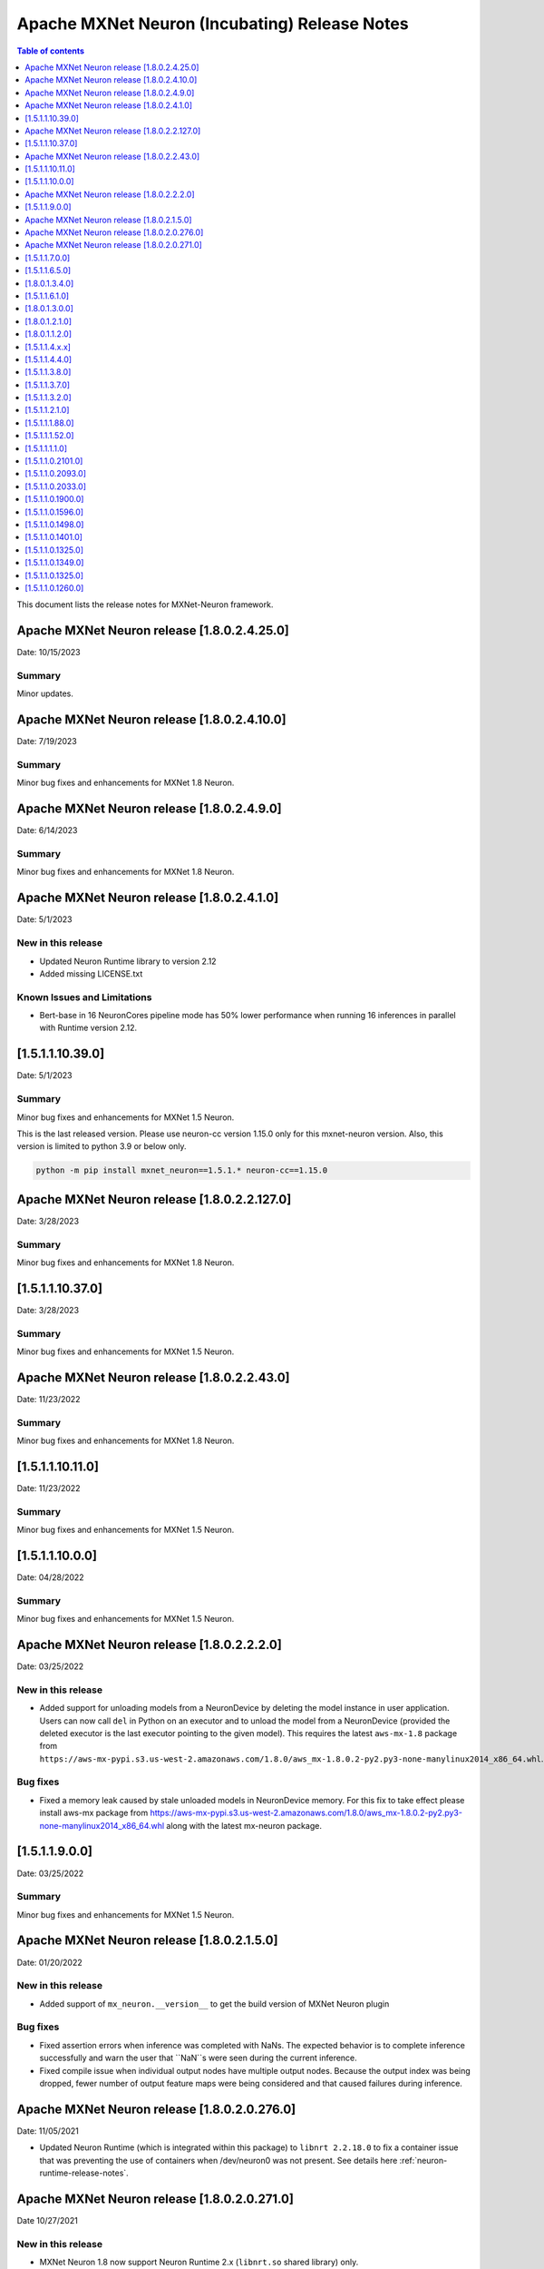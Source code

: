 .. _mxnet-neuron-rn:


Apache MXNet Neuron (Incubating) Release Notes
==============================================

.. contents:: Table of contents
   :local:
   :depth: 1

This document lists the release notes for MXNet-Neuron framework.

Apache MXNet Neuron release [1.8.0.2.4.25.0]
^^^^^^^^^^^^^^^^^^^^^^^^^^^^^^^^^^^^^^^^^^^^

Date: 10/15/2023

Summary
-------

Minor updates.

Apache MXNet Neuron release [1.8.0.2.4.10.0]
^^^^^^^^^^^^^^^^^^^^^^^^^^^^^^^^^^^^^^^^^^^^

Date: 7/19/2023

Summary
-------

Minor bug fixes and enhancements for MXNet 1.8 Neuron.

Apache MXNet Neuron release [1.8.0.2.4.9.0]
^^^^^^^^^^^^^^^^^^^^^^^^^^^^^^^^^^^^^^^^^^^^

Date: 6/14/2023

Summary
-------

Minor bug fixes and enhancements for MXNet 1.8 Neuron.

Apache MXNet Neuron release [1.8.0.2.4.1.0]
^^^^^^^^^^^^^^^^^^^^^^^^^^^^^^^^^^^^^^^^^^^^

Date: 5/1/2023

New in this release
-------------------

* Updated Neuron Runtime library to version 2.12
* Added missing LICENSE.txt

Known Issues and Limitations
----------------------------

* Bert-base in 16 NeuronCores pipeline mode has 50% lower performance when running 16 inferences in parallel with Runtime version 2.12.

[1.5.1.1.10.39.0]
^^^^^^^^^^^^^^^^^

Date: 5/1/2023

Summary
-------

Minor bug fixes and enhancements for MXNet 1.5 Neuron.

This is the last released version. Please use neuron-cc version 1.15.0 only for this mxnet-neuron version. Also, this version is limited to python 3.9 or below only.

.. code:: bash

   python -m pip install mxnet_neuron==1.5.1.* neuron-cc==1.15.0

Apache MXNet Neuron release [1.8.0.2.2.127.0]
^^^^^^^^^^^^^^^^^^^^^^^^^^^^^^^^^^^^^^^^^^^^^

Date: 3/28/2023

Summary
-------

Minor bug fixes and enhancements for MXNet 1.8 Neuron.

[1.5.1.1.10.37.0]
^^^^^^^^^^^^^^^^^

Date: 3/28/2023

Summary
-------

Minor bug fixes and enhancements for MXNet 1.5 Neuron.

Apache MXNet Neuron release [1.8.0.2.2.43.0]
^^^^^^^^^^^^^^^^^^^^^^^^^^^^^^^^^^^^^^^^^^^^

Date: 11/23/2022

Summary
-------

Minor bug fixes and enhancements for MXNet 1.8 Neuron.

[1.5.1.1.10.11.0]
^^^^^^^^^^^^^^^^^

Date: 11/23/2022

Summary
-------

Minor bug fixes and enhancements for MXNet 1.5 Neuron.

[1.5.1.1.10.0.0]
^^^^^^^^^^^^^^^^

Date: 04/28/2022

Summary
-------

Minor bug fixes and enhancements for MXNet 1.5 Neuron.

Apache MXNet Neuron release [1.8.0.2.2.2.0]
^^^^^^^^^^^^^^^^^^^^^^^^^^^^^^^^^^^^^^^^^^^

Date: 03/25/2022

New in this release
-------------------

* Added support for unloading models from a NeuronDevice by deleting the model instance in user application. Users can now call ``del`` in Python on an executor and to unload the model from a NeuronDevice (provided the deleted executor is the last executor pointing to the given model). This requires the latest ``aws-mx-1.8`` package from ``https://aws-mx-pypi.s3.us-west-2.amazonaws.com/1.8.0/aws_mx-1.8.0.2-py2.py3-none-manylinux2014_x86_64.whl``. 

Bug fixes
---------

* Fixed a memory leak caused by stale unloaded models in NeuronDevice memory. For this fix to take effect please install aws-mx package from https://aws-mx-pypi.s3.us-west-2.amazonaws.com/1.8.0/aws_mx-1.8.0.2-py2.py3-none-manylinux2014_x86_64.whl along with the latest mx-neuron package.

[1.5.1.1.9.0.0]
^^^^^^^^^^^^^^^

Date: 03/25/2022

Summary
-------

Minor bug fixes and enhancements for MXNet 1.5 Neuron.


Apache MXNet Neuron release [1.8.0.2.1.5.0]
^^^^^^^^^^^^^^^^^^^^^^^^^^^^^^^^^^^^^^^^^^^

Date: 01/20/2022

New in this release
-------------------

* Added support of ``mx_neuron.__version__`` to get the build version of MXNet Neuron plugin

Bug fixes
---------

* Fixed assertion errors when inference was completed with NaNs. The expected behavior is to complete inference successfully and warn the 
  user that ``NaN``s were seen during the current inference. 
* Fixed compile issue when individual output nodes have multiple output nodes. Because the output index was being dropped, fewer number 
  of output feature maps were being considered and that caused failures during inference. 


Apache MXNet Neuron release [1.8.0.2.0.276.0]
^^^^^^^^^^^^^^^^^^^^^^^^^^^^^^^^^^^^^^^^^^^^^

Date: 11/05/2021

* Updated Neuron Runtime (which is integrated within this package) to ``libnrt 2.2.18.0`` to fix a container issue that was preventing 
  the use of containers when /dev/neuron0 was not present. See details here :ref:`neuron-runtime-release-notes`.

Apache MXNet Neuron release [1.8.0.2.0.271.0]
^^^^^^^^^^^^^^^^^^^^^^^^^^^^^^^^^^^^^^^^^^^^^

Date 10/27/2021

New in this release
-------------------

-  MXNet Neuron 1.8 now support Neuron Runtime 2.x (``libnrt.so`` shared library) only.

     .. important::

        -  You must update to the latest Neuron Driver (``aws-neuron-dkms`` version 2.1 or newer) 
           for proper functionality of the new runtime library.
        -  Read :ref:`introduce-libnrt`
           application note that describes :ref:`why are we making this
           change <introduce-libnrt-why>` and
           how :ref:`this change will affect the Neuron
           SDK <introduce-libnrt-how-sdk>` in detail.
        -  Read :ref:`neuron-migrating-apps-neuron-to-libnrt` for detailed information of how to
           migrate your application.

-  Introducing Flexible Execution Groups (FlexEG) feature. See :ref:`flexeg` application note.


Resolved Issues
---------------

-  Fixed a bug that prevented compilation of gluon models with multiple
   cpu and neuron nodes.
-  Added more debug logic to help with profiling of model load timing.


[1.5.1.1.7.0.0]
^^^^^^^^^^^^^^^

Date 10/27/2021

New in this release
-------------------

-  MXNet 1.5 enters maintenance mode. Please visit :ref:`maintenance_mxnet_1_5` for more
   information.

Resolved Issues
---------------

 -  Minor bug fixes.


[1.5.1.1.6.5.0]
^^^^^^^^^^^^^^^

Date 08/12/2021

Summary
-------

Minor bug fixes and enhancements for MXNet 1.5 Neuron.

[1.8.0.1.3.4.0]
^^^^^^^^^^^^^^^

Date 08/12/2021

Summary
-------

Minor bug fixes and enhancements for MXNet 1.8 Neuron.


[1.5.1.1.6.1.0]
^^^^^^^^^^^^^^^

Date 07/02/2021

Summary
-------

Minor bug fixes and enhancements for MXNet 1.5 Neuron.

[1.8.0.1.3.0.0]
^^^^^^^^^^^^^^^

Date 07/02/2021

Summary
-------

Support for Autoloop, Cpredict API and minor bug fixes and enhancements for MXNet 1.8 Neuron.

Major New Features
------------------

- Added support for Autoloop feature for MXNet 1.8 Neuron.

Resolved Issues
---------------

- Added support for CPredict API.


[1.8.0.1.2.1.0]
^^^^^^^^^^^^^^^

Date 5/28/2021

Summary
-------

Minor bug fixes and enhancements for MXNet 1.8 Neuron

Resolved Issues
---------------
- Added support for Neuron profiler 


[1.8.0.1.1.2.0]
^^^^^^^^^^^^^^^

Date 4/30/2021

Summary
-------

Initial release of Apache MXNet (Incubating) 1.8 for Neuron

Major New Features
------------------

- Gluon API and Neuron support for NLP BERT models

- Neuron is now a plugin

- Please note new API changes to support plugin mode: :ref:`ref-mxnet-neuron-compilation-python-api`

[1.5.1.1.4.x.x]
^^^^^^^^^^^^^^^

Date 5/28/2021

Summary
-------

- Minor enhancements.

[1.5.1.1.4.4.0]
^^^^^^^^^^^^^^^

Date 4/30/2021

Summary
-------

- Resolve an issue with Neuron profiling.

Resolved Issues
---------------

- Issue: when Neuron profiling is enabled in MXNet-Neuron 1.5.1 (using NEURON_PROFILE=<dir>), and TensorBoard is used to read in the profiled data, user would see an error messsage "panic: runtime error: index out of range". This issue is resolved in this release.

[1.5.1.1.3.8.0]
^^^^^^^^^^^^^^^

Date 3/4/2021

Summary
-------

Minor enhancements.

[1.5.1.1.3.7.0]
^^^^^^^^^^^^^^^

Date 2/24/2021

Summary
-------

Fix for CVE-2021-3177.

[1.5.1.1.3.2.0]
^^^^^^^^^^^^^^^

Date 1/30/2021

Summary
-------

Various minor improvements

[1.5.1.1.2.1.0]
^^^^^^^^^^^^^^^

Date 12/23/2020

Summary
-------

Various minor improvements

[1.5.1.1.1.88.0]
^^^^^^^^^^^^^^^^

Date 11/17/2020

Summary
-------

This release includes the bug fix for MXNet Model Server not being able to clean up
Neuron RTD states after model is unloaded (deleted) from model server.

Resolved Issues
---------------

-  Issue: MXNet Model Server is not able to clean up Neuron RTD states
   after model is unloaded (deleted) from model server.

    -  Workaround for earlier versions: run “\ ``/opt/aws/neuron/bin/neuron-cli reset``\ “ to
   clear Neuron RTD states after all models are unloaded and server is
   shut down.

[1.5.1.1.1.52.0]
^^^^^^^^^^^^^^^^

Date 09/22/2020

Summary
-------

Various minor improvements.

Major New Features
------------------

Resolved Issues
---------------

-  Issue: When first importing MXNet into python process and subprocess
   call is invoked, user may get an OSError exception "OSError: [Errno
   14] Bad address" during subprocess call (see
   https://github.com/apache/incubator-mxnet/issues/13875 for more
   details). This issue is fixed with a mitigation patch from MXNet for
   Open-MP fork race conditions.

   -  Workaround for earlier versions: Export KMP_INIT_AT_FORK=false
      before running python process.

.. _1511110:

[1.5.1.1.1.1.0]
^^^^^^^^^^^^^^^

Date 08/08/2020

.. _summary-1:

Summary
-------

Various minor improvements.

.. _major-new-features-1:

Major New Features
------------------

.. _resolved-issues-1:

Resolved Issues
---------------

.. _1511021010:

[1.5.1.1.0.2101.0]
^^^^^^^^^^^^^^^^^^

Date 08/05/2020

.. _summary-2:

Summary
-------

Various minor improvements.

.. _major-new-features-2:

Major New Features
------------------

.. _resolved-issues-2:

Resolved Issues
---------------

.. _1511020930:

[1.5.1.1.0.2093.0]
^^^^^^^^^^^^^^^^^^

Date 07/16/2020

.. _summary-3:

Summary
-------

This release contains a few bug fixes and user experience improvements.

.. _major-new-features-3:

Major New Features
------------------

.. _resolved-issues-3:

Resolved Issues
---------------

-  User can specify NEURONCORE_GROUP_SIZES without brackets (for
   example, "1,1,1,1"), as can be done in TensorFlow-Neuron and
   PyTorch-Neuron.
-  Fixed a memory leak when inferring neuron subgraph properties
-  Fixed a bug dealing with multi-input subgraphs

.. _1511020330:

[1.5.1.1.0.2033.0]
^^^^^^^^^^^^^^^^^^

Date 6/11/2020

.. _summary-4:

Summary
-------

-  Added support for profiling during inference

.. _major-new-features-4:

Major New Features
------------------

-  Profiling can now be enabled by specifying the profiling work
   directory using NEURON_PROFILE environment variable during inference.
   For an example of using profiling, see :ref:`tensorboard-neuron`.
   (Note that graph view of MXNet graph is not available via
   TensorBoard).

.. _resolved-issues-4:

Resolved Issues
---------------

Known Issues and Limitations
----------------------------

Other Notes
-----------

.. _1511019000:

[1.5.1.1.0.1900.0]
^^^^^^^^^^^^^^^^^^

Date 5/11/2020

.. _summary-5:

Summary
-------

Improved support for shared-memory communication with Neuron-Runtime.

.. _major-new-features-5:

Major New Features
------------------

-  Added support for the BERT-Base model (base: L-12 H-768 A-12), max
   sequence length 64 and batch size of 8.
-  Improved security for usage of shared-memory for data transfer
   between framework and Neuron-Runtime
-  Improved allocation and cleanup of shared-memory resource
-  Improved container support by automatic falling back to GRPC data
   transfer if shared-memory cannot be allocated by Neuron-Runtime

.. _resolved-issues-5:

Resolved Issues
---------------

-  User is unable to allocate Neuron-Runtime shared-memory resource when
   using MXNet-Neuron in a container to communicate with Neuron-Runtime
   in another container. This is resolved by automatic falling back to
   GRPC data transfer if shared-memory cannot be allocated by
   Neuron-Runtime.
-  Fixed issue where some large models could not be loaded on
   inferentia.

.. _known-issues-and-limitations-1:

Known Issues and Limitations
----------------------------

.. _other-notes-1:

Other Notes
-----------

.. _1511015960:

[1.5.1.1.0.1596.0]
^^^^^^^^^^^^^^^^^^

Date 3/26/2020

.. _summary-6:

Summary
-------

No major changes or fixes

.. _major-new-features-6:

Major New Features
------------------

.. _resolved-issues-6:

Resolved Issues
---------------

.. _known-issues-and-limitations-2:

Known Issues and Limitations
----------------------------

.. _other-notes-2:

Other Notes
-----------

.. _1511014980:

[1.5.1.1.0.1498.0]
^^^^^^^^^^^^^^^^^^

Date 2/27/2020

.. _summary-7:

Summary
-------

No major changes or fixes.

.. _major-new-features-7:

Major New Features
------------------

.. _resolved-issues-7:

Resolved Issues
---------------

The issue(s) below are resolved:

-  Latest pip version 20.0.1 breaks installation of MXNet-Neuron pip
   wheel which has py2.py3 in the wheel name.

.. _known-issues-and-limitations-3:

Known Issues and Limitations
----------------------------

-  User is unable to allocate Neuron-Runtime shared-memory resource when
   using MXNet-Neuron in a container to communicate with Neuron-Runtime
   in another container. To work-around, please set environment variable
   NEURON_RTD_USE_SHM to 0.

.. _other-notes-3:

Other Notes
-----------

.. _1511014010:

[1.5.1.1.0.1401.0]
^^^^^^^^^^^^^^^^^^

Date 1/27/2020

.. _summary-8:

Summary
-------

No major changes or fixes.

.. _major-new-features-8:

Major New Features
------------------

.. _resolved-issues-8:

Resolved Issues
---------------

-  The following issue is resolved when the latest multi-model-server
   with version >= 1.1.0 is used with MXNet-Neuron. You would still need
   to use "``/opt/aws/neuron/bin/neuron-cli reset``" to clear all Neuron
   RTD states after multi-model-server is exited:

   -  Issue: MXNet Model Server is not able to clean up Neuron RTD
      states after model is unloaded (deleted) from model server and
      previous workaround "``/opt/aws/neuron/bin/neuron-cli reset``" is
      unable to clear all Neuron RTD states.

.. _known-issues-and-limitations-4:

Known Issues and Limitations
----------------------------

-  Latest pip version 20.0.1 breaks installation of MXNet-Neuron pip
   wheel which has py2.py3 in the wheel name. This breaks all existing
   released versions. The error looks like:

::

   Looking in indexes: https://pypi.org/simple, https://pip.repos.neuron.amazonaws.com
   ERROR: Could not find a version that satisfies the requirement mxnet-neuron (from versions: none)
   ERROR: No matching distribution found for mxnet-neuron

-  Work around: install the older version of pip using "pip install
   pip==19.3.1".

.. _other-notes-4:

Other Notes
-----------

.. _1511013250:

[1.5.1.1.0.1325.0]
^^^^^^^^^^^^^^^^^^

Date 12/1/2019

.. _summary-9:

Summary
-------

.. _major-new-features-9:

Major New Features
------------------

.. _resolved-issues-9:

Resolved Issues
---------------

-  Issue: Compiler flags cannot be passed to compiler during compile
   call. The fix: compiler flags can be passed to compiler during
   compile call using “flags” option followed by a list of flags.

-  Issue: Advanced CPU fallback option is a way to attempt to improve
   the number of operators on Inferentia. The default is currently set
   to on, which may cause failures. The fix: This option is now off by
   default.

.. _known-issues-and-limitations-5:

Known Issues and Limitations
----------------------------

-  Issue: MXNet Model Server is not able to clean up Neuron RTD states
   after model is unloaded (deleted) from model server and previous
   workaround "``/opt/aws/neuron/bin/neuron-cli reset``" is unable to
   clear all Neuron RTD states.

   -  Workaround: run “\ ``sudo systemctl restart neuron-rtd``\ “ to
      clear Neuron RTD states after all models are unloaded and server
      is shut down.

.. _other-notes-5:

Other Notes
-----------

.. _1511013490:

[1.5.1.1.0.1349.0]
^^^^^^^^^^^^^^^^^^

Date 12/20/2019

.. _summary-10:

Summary
-------

No major changes or fixes. Released with other Neuron packages.

.. _1511013250-1:

[1.5.1.1.0.1325.0]
^^^^^^^^^^^^^^^^^^

Date 12/1/2019

.. _summary-11:

Summary
-------

.. _major-new-features-10:

Major New Features
------------------

.. _resolved-issues-10:

Resolved Issues
---------------

-  Issue: Compiler flags cannot be passed to compiler during compile
   call. The fix: compiler flags can be passed to compiler during
   compile call using “flags” option followed by a list of flags.

-  Issue: Advanced CPU fallback option is a way to attempt to improve
   the number of operators on Inferentia. The default is currently set
   to on, which may cause failures. The fix: This option is now off by
   default.

.. _known-issues-and-limitations-6:

Known Issues and Limitations
----------------------------

-  Issue: MXNet Model Server is not able to clean up Neuron RTD states
   after model is unloaded (deleted) from model server and previous
   workaround "``/opt/aws/neuron/bin/neuron-cli reset``" is unable to
   clear all Neuron RTD states.

   -  Workaround: run “\ ``sudo systemctl restart neuron-rtd``\ “ to
      clear Neuron RTD states after all models are unloaded and server
      is shut down.

.. _other-notes-6:

Other Notes
-----------

.. _1511012600:

[1.5.1.1.0.1260.0]
^^^^^^^^^^^^^^^^^^

Date: 11/25/2019

.. _summary-12:

Summary
-------

This version is available only in released DLAMI v26.0 and is based on
MXNet version 1.5.1. Please :ref:`dlami-rn-known-issues` to latest version.

.. _major-new-features-11:

Major new features
------------------

.. _resolved-issues-11:

Resolved issues
---------------

.. _known-issues-and-limitations-7:

Known issues and limitations
----------------------------

-  Issue: Compiler flags cannot be passed to compiler during compile
   call.

-  Issue: Advanced CPU fallback option is a way to attempt to improve
   the number of operators on Inferentia. The default is currently set
   to on, which may cause failures.

   -  Workaround: explicitly turn it off by setting compile option
      op_by_op_compiler_retry to 0.

-  Issue: Temporary files are put in current directory when debug is
   enabled.

   -  Workaround: create a separate work directory and run the process
      from within the work directory

-  Issue: MXNet Model Server is not able to clean up Neuron RTD states
   after model is unloaded (deleted) from model server.

   -  Workaround: run “\ ``/opt/aws/neuron/bin/neuron-cli reset``\ “ to
      clear Neuron RTD states after all models are unloaded and server
      is shut down.

-  Issue: MXNet 1.5.1 may return inconsistent node names for some
   operators when they are the primary outputs of a Neuron subgraph.
   This causes failures during inference.

   -  Workaround : Use the ``excl_node_names`` compilation option to
      change the partitioning of the graph during compile so that these
      nodes are not the primary output of a neuron subgraph. See
      :ref:`ref-mxnet-neuron-compilation-python-api`

   .. code:: python

      compile_args = { 'excl_node_names': ["node_name_to_exclude"] }

Models Supported
----------------

The following models have successfully run on neuron-inferentia systems

1. Resnet50 V1/V2
2. Inception-V2/V3/V4
3. Parallel-WaveNet
4. Tacotron 2
5. WaveRNN

.. _other-notes-7:

Other Notes
-----------

-  Python versions supported:

   -  3.5, 3.6, 3.7

-  Linux distribution supported:

   -  Ubuntu 18, Amazon Linux 2
